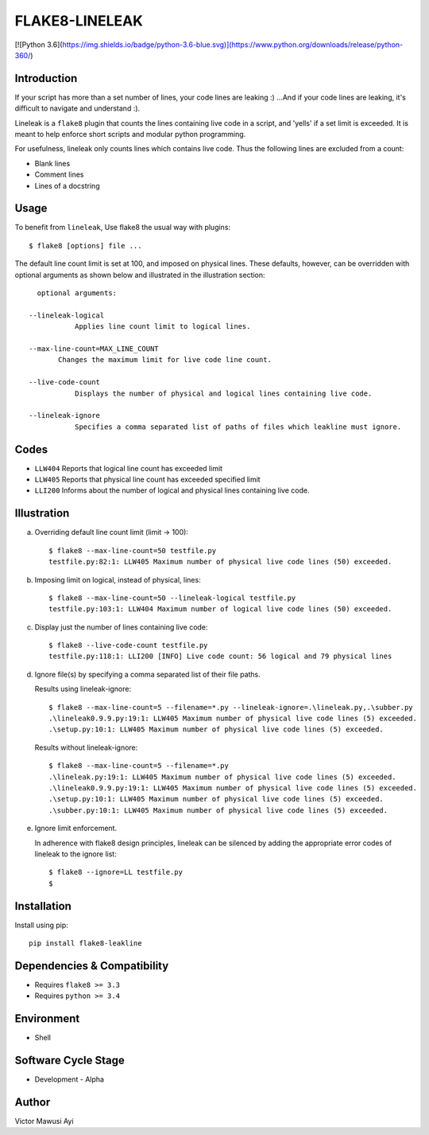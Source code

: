 FLAKE8-LINELEAK
===============

[![Python 3.6](https://img.shields.io/badge/python-3.6-blue.svg)](https://www.python.org/downloads/release/python-360/)

Introduction
------------
If your script has more than a set number of lines, your code lines are leaking :)
...And if your code lines are leaking, it's difficult to navigate and understand :).

Lineleak is a ``flake8`` plugin that counts the lines containing live code in a script, 
and 'yells' if a set limit is exceeded. It is meant to help enforce short scripts and 
modular python programming.

For usefulness, lineleak only counts lines which contains live code. Thus the following 
lines are excluded from a count:

* Blank lines
* Comment lines
* Lines of a docstring 


Usage 
-----
To benefit from ``lineleak``, Use flake8 the usual way with plugins::

    $ flake8 [options] file ... 

The default line count limit is set at 100, and imposed on physical lines. These defaults, 
however, can be overridden with optional arguments as shown below and illustrated in the 
illustration section::
    
	optional arguments:
    
      --lineleak-logical
	         Applies line count limit to logical lines.
  
      --max-line-count=MAX_LINE_COUNT
             Changes the maximum limit for live code line count.
                          
      --live-code-count
	         Displays the number of physical and logical lines containing live code.
							
      --lineleak-ignore
	         Specifies a comma separated list of paths of files which leakline must ignore.
                        

Codes
-----
* ``LLW404`` Reports that logical line count has exceeded limit
* ``LLW405`` Reports that physical line count has exceeded specified limit
* ``LLI200`` Informs about the number of logical and physical lines containing live code.

Illustration
------------
a. Overriding default line count limit (limit -> 100)::

    $ flake8 --max-line-count=50 testfile.py
    testfile.py:82:1: LLW405 Maximum number of physical live code lines (50) exceeded.

b. Imposing limit on logical, instead of physical, lines::

    $ flake8 --max-line-count=50 --lineleak-logical testfile.py
    testfile.py:103:1: LLW404 Maximum number of logical live code lines (50) exceeded.

c. Display just the number of lines containing live code::

    $ flake8 --live-code-count testfile.py
    testfile.py:118:1: LLI200 [INFO] Live code count: 56 logical and 79 physical lines
	
d. Ignore file(s) by specifying a comma separated list of their file paths.

   Results using lineleak-ignore::
   
    $ flake8 --max-line-count=5 --filename=*.py --lineleak-ignore=.\lineleak.py,.\subber.py
    .\lineleak0.9.9.py:19:1: LLW405 Maximum number of physical live code lines (5) exceeded.
    .\setup.py:10:1: LLW405 Maximum number of physical live code lines (5) exceeded.
   
   Results without lineleak-ignore::
   
    $ flake8 --max-line-count=5 --filename=*.py
    .\lineleak.py:19:1: LLW405 Maximum number of physical live code lines (5) exceeded.
    .\lineleak0.9.9.py:19:1: LLW405 Maximum number of physical live code lines (5) exceeded.
    .\setup.py:10:1: LLW405 Maximum number of physical live code lines (5) exceeded.
    .\subber.py:10:1: LLW405 Maximum number of physical live code lines (5) exceeded.
	
e. Ignore limit enforcement.

   In adherence with flake8 design principles, lineleak can be silenced by adding the 
   appropriate error codes of lineleak to the ignore list::
   
    $ flake8 --ignore=LL testfile.py
    $


Installation
------------
Install using pip::

    pip install flake8-leakline
	

Dependencies & Compatibility
----------------------------
* Requires ``flake8 >= 3.3``
* Requires ``python >= 3.4``

	
Environment
-----------
* Shell

Software Cycle Stage
--------------------
* Development - Alpha

Author
------
Victor Mawusi Ayi
